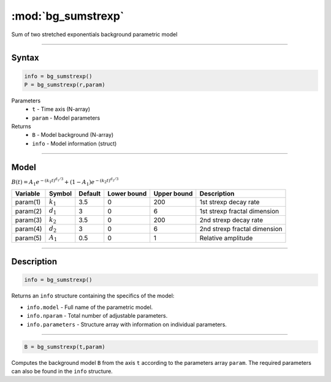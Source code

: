 .. highlight:: matlab
.. _bg_sumstrexp:


***********************
:mod:`bg_sumstrexp`
***********************

Sum of two stretched exponentials background parametric model

-----------------------------


Syntax
=========================================

.. code-block:: matlab

        info = bg_sumstrexp()
        P = bg_sumstrexp(r,param)

Parameters
    *   ``t`` - Time axis (N-array)
    *   ``param`` - Model parameters
Returns
    *   ``B`` - Model background (N-array)
    *   ``info`` - Model information (struct)


-----------------------------

Model
=========================================

:math:`B(t) = A_1e^{-(k_1t)^{d_1/3}} + (1-A_1)e^{-(k_2t)^{d_2/3}}`

========== ============= ========= ============= ============= ==============================
 Variable   Symbol        Default   Lower bound   Upper bound      Description
========== ============= ========= ============= ============= ==============================
param(1)   :math:`k_1`      3.5         0            200         1st strexp decay rate
param(2)   :math:`d_1`      3           0            6           1st strexp fractal dimension
param(3)   :math:`k_2`      3.5         0            200         2nd strexp decay rate
param(4)   :math:`d_2`      3           0            6           2nd strexp fractal dimension
param(5)   :math:`A_1`      0.5         0            1           Relative amplitude
========== ============= ========= ============= ============= ==============================

-----------------------------


Description
=========================================

.. code-block:: matlab

        info = bg_sumstrexp()

Returns an ``info`` structure containing the specifics of the model:

* ``info.model`` -  Full name of the parametric model.
* ``info.nparam`` -  Total number of adjustable parameters.
* ``info.parameters`` - Structure array with information on individual parameters.

-----------------------------


.. code-block:: matlab

    B = bg_sumstrexp(t,param)

Computes the background model ``B`` from the axis ``t`` according to the parameters array ``param``. The required parameters can also be found in the ``info`` structure.

